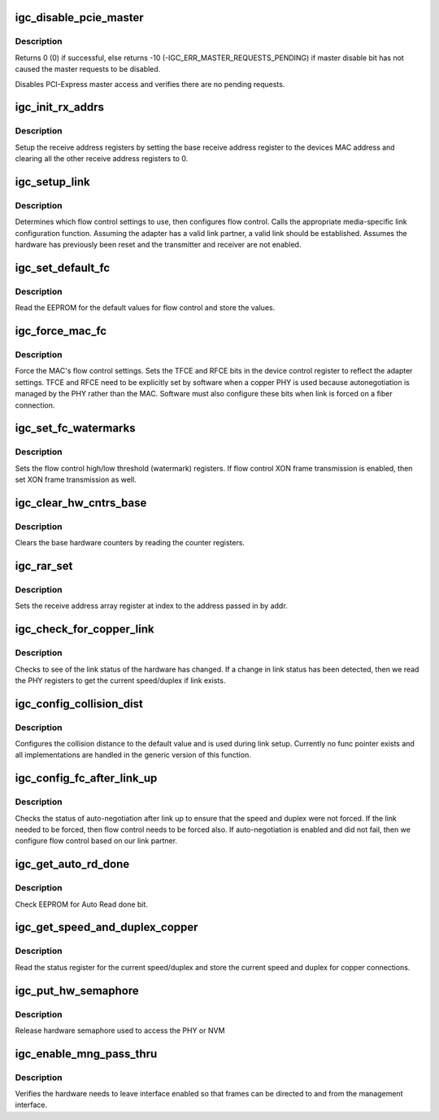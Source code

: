 .. -*- coding: utf-8; mode: rst -*-
.. src-file: drivers/net/ethernet/intel/igc/igc_mac.c

.. _`igc_disable_pcie_master`:

igc_disable_pcie_master
=======================

.. c:function:: s32 igc_disable_pcie_master(struct igc_hw *hw)

    Disables PCI-express master access

    :param hw:
        pointer to the HW structure
    :type hw: struct igc_hw \*

.. _`igc_disable_pcie_master.description`:

Description
-----------

Returns 0 (0) if successful, else returns -10
(-IGC_ERR_MASTER_REQUESTS_PENDING) if master disable bit has not caused
the master requests to be disabled.

Disables PCI-Express master access and verifies there are no pending
requests.

.. _`igc_init_rx_addrs`:

igc_init_rx_addrs
=================

.. c:function:: void igc_init_rx_addrs(struct igc_hw *hw, u16 rar_count)

    Initialize receive addresses

    :param hw:
        pointer to the HW structure
    :type hw: struct igc_hw \*

    :param rar_count:
        receive address registers
    :type rar_count: u16

.. _`igc_init_rx_addrs.description`:

Description
-----------

Setup the receive address registers by setting the base receive address
register to the devices MAC address and clearing all the other receive
address registers to 0.

.. _`igc_setup_link`:

igc_setup_link
==============

.. c:function:: s32 igc_setup_link(struct igc_hw *hw)

    Setup flow control and link settings

    :param hw:
        pointer to the HW structure
    :type hw: struct igc_hw \*

.. _`igc_setup_link.description`:

Description
-----------

Determines which flow control settings to use, then configures flow
control.  Calls the appropriate media-specific link configuration
function.  Assuming the adapter has a valid link partner, a valid link
should be established.  Assumes the hardware has previously been reset
and the transmitter and receiver are not enabled.

.. _`igc_set_default_fc`:

igc_set_default_fc
==================

.. c:function:: s32 igc_set_default_fc(struct igc_hw *hw)

    Set flow control default values

    :param hw:
        pointer to the HW structure
    :type hw: struct igc_hw \*

.. _`igc_set_default_fc.description`:

Description
-----------

Read the EEPROM for the default values for flow control and store the
values.

.. _`igc_force_mac_fc`:

igc_force_mac_fc
================

.. c:function:: s32 igc_force_mac_fc(struct igc_hw *hw)

    Force the MAC's flow control settings

    :param hw:
        pointer to the HW structure
    :type hw: struct igc_hw \*

.. _`igc_force_mac_fc.description`:

Description
-----------

Force the MAC's flow control settings.  Sets the TFCE and RFCE bits in the
device control register to reflect the adapter settings.  TFCE and RFCE
need to be explicitly set by software when a copper PHY is used because
autonegotiation is managed by the PHY rather than the MAC.  Software must
also configure these bits when link is forced on a fiber connection.

.. _`igc_set_fc_watermarks`:

igc_set_fc_watermarks
=====================

.. c:function:: s32 igc_set_fc_watermarks(struct igc_hw *hw)

    Set flow control high/low watermarks

    :param hw:
        pointer to the HW structure
    :type hw: struct igc_hw \*

.. _`igc_set_fc_watermarks.description`:

Description
-----------

Sets the flow control high/low threshold (watermark) registers.  If
flow control XON frame transmission is enabled, then set XON frame
transmission as well.

.. _`igc_clear_hw_cntrs_base`:

igc_clear_hw_cntrs_base
=======================

.. c:function:: void igc_clear_hw_cntrs_base(struct igc_hw *hw)

    Clear base hardware counters

    :param hw:
        pointer to the HW structure
    :type hw: struct igc_hw \*

.. _`igc_clear_hw_cntrs_base.description`:

Description
-----------

Clears the base hardware counters by reading the counter registers.

.. _`igc_rar_set`:

igc_rar_set
===========

.. c:function:: void igc_rar_set(struct igc_hw *hw, u8 *addr, u32 index)

    Set receive address register

    :param hw:
        pointer to the HW structure
    :type hw: struct igc_hw \*

    :param addr:
        pointer to the receive address
    :type addr: u8 \*

    :param index:
        receive address array register
    :type index: u32

.. _`igc_rar_set.description`:

Description
-----------

Sets the receive address array register at index to the address passed
in by addr.

.. _`igc_check_for_copper_link`:

igc_check_for_copper_link
=========================

.. c:function:: s32 igc_check_for_copper_link(struct igc_hw *hw)

    Check for link (Copper)

    :param hw:
        pointer to the HW structure
    :type hw: struct igc_hw \*

.. _`igc_check_for_copper_link.description`:

Description
-----------

Checks to see of the link status of the hardware has changed.  If a
change in link status has been detected, then we read the PHY registers
to get the current speed/duplex if link exists.

.. _`igc_config_collision_dist`:

igc_config_collision_dist
=========================

.. c:function:: void igc_config_collision_dist(struct igc_hw *hw)

    Configure collision distance

    :param hw:
        pointer to the HW structure
    :type hw: struct igc_hw \*

.. _`igc_config_collision_dist.description`:

Description
-----------

Configures the collision distance to the default value and is used
during link setup. Currently no func pointer exists and all
implementations are handled in the generic version of this function.

.. _`igc_config_fc_after_link_up`:

igc_config_fc_after_link_up
===========================

.. c:function:: s32 igc_config_fc_after_link_up(struct igc_hw *hw)

    Configures flow control after link

    :param hw:
        pointer to the HW structure
    :type hw: struct igc_hw \*

.. _`igc_config_fc_after_link_up.description`:

Description
-----------

Checks the status of auto-negotiation after link up to ensure that the
speed and duplex were not forced.  If the link needed to be forced, then
flow control needs to be forced also.  If auto-negotiation is enabled
and did not fail, then we configure flow control based on our link
partner.

.. _`igc_get_auto_rd_done`:

igc_get_auto_rd_done
====================

.. c:function:: s32 igc_get_auto_rd_done(struct igc_hw *hw)

    Check for auto read completion

    :param hw:
        pointer to the HW structure
    :type hw: struct igc_hw \*

.. _`igc_get_auto_rd_done.description`:

Description
-----------

Check EEPROM for Auto Read done bit.

.. _`igc_get_speed_and_duplex_copper`:

igc_get_speed_and_duplex_copper
===============================

.. c:function:: s32 igc_get_speed_and_duplex_copper(struct igc_hw *hw, u16 *speed, u16 *duplex)

    Retrieve current speed/duplex

    :param hw:
        pointer to the HW structure
    :type hw: struct igc_hw \*

    :param speed:
        stores the current speed
    :type speed: u16 \*

    :param duplex:
        stores the current duplex
    :type duplex: u16 \*

.. _`igc_get_speed_and_duplex_copper.description`:

Description
-----------

Read the status register for the current speed/duplex and store the current
speed and duplex for copper connections.

.. _`igc_put_hw_semaphore`:

igc_put_hw_semaphore
====================

.. c:function:: void igc_put_hw_semaphore(struct igc_hw *hw)

    Release hardware semaphore

    :param hw:
        pointer to the HW structure
    :type hw: struct igc_hw \*

.. _`igc_put_hw_semaphore.description`:

Description
-----------

Release hardware semaphore used to access the PHY or NVM

.. _`igc_enable_mng_pass_thru`:

igc_enable_mng_pass_thru
========================

.. c:function:: bool igc_enable_mng_pass_thru(struct igc_hw *hw)

    Enable processing of ARP's

    :param hw:
        pointer to the HW structure
    :type hw: struct igc_hw \*

.. _`igc_enable_mng_pass_thru.description`:

Description
-----------

Verifies the hardware needs to leave interface enabled so that frames can
be directed to and from the management interface.

.. This file was automatic generated / don't edit.

